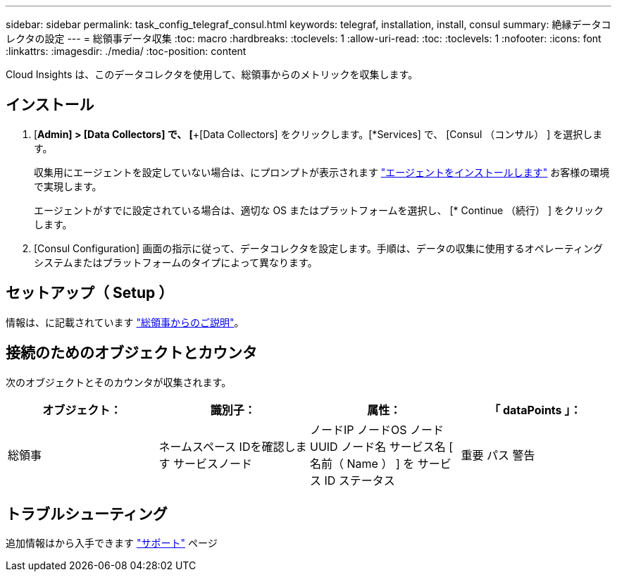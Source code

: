 ---
sidebar: sidebar 
permalink: task_config_telegraf_consul.html 
keywords: telegraf, installation, install, consul 
summary: 絶縁データコレクタの設定 
---
= 総領事データ収集
:toc: macro
:hardbreaks:
:toclevels: 1
:allow-uri-read: 
:toc: 
:toclevels: 1
:nofooter: 
:icons: font
:linkattrs: 
:imagesdir: ./media/
:toc-position: content


[role="lead"]
Cloud Insights は、このデータコレクタを使用して、総領事からのメトリックを収集します。



== インストール

. [*Admin] > [Data Collectors] で、 [*+[Data Collectors] をクリックします。[*Services] で、 [Consul （コンサル） ] を選択します。
+
収集用にエージェントを設定していない場合は、にプロンプトが表示されます link:task_config_telegraf_agent.html["エージェントをインストールします"] お客様の環境で実現します。

+
エージェントがすでに設定されている場合は、適切な OS またはプラットフォームを選択し、 [* Continue （続行） ] をクリックします。

. [Consul Configuration] 画面の指示に従って、データコレクタを設定します。手順は、データの収集に使用するオペレーティングシステムまたはプラットフォームのタイプによって異なります。




== セットアップ（ Setup ）

情報は、に記載されています link:https://www.consul.io/docs/index.html["総領事からのご説明"]。



== 接続のためのオブジェクトとカウンタ

次のオブジェクトとそのカウンタが収集されます。

[cols="<.<,<.<,<.<,<.<"]
|===
| オブジェクト： | 識別子： | 属性： | 「 dataPoints 」： 


| 総領事 | ネームスペース
IDを確認します
サービスノード | ノードIP
ノードOS
ノード UUID
ノード名
サービス名
[ 名前（ Name ） ] を
サービス ID
ステータス | 重要
パス
警告 
|===


== トラブルシューティング

追加情報はから入手できます link:concept_requesting_support.html["サポート"] ページ
